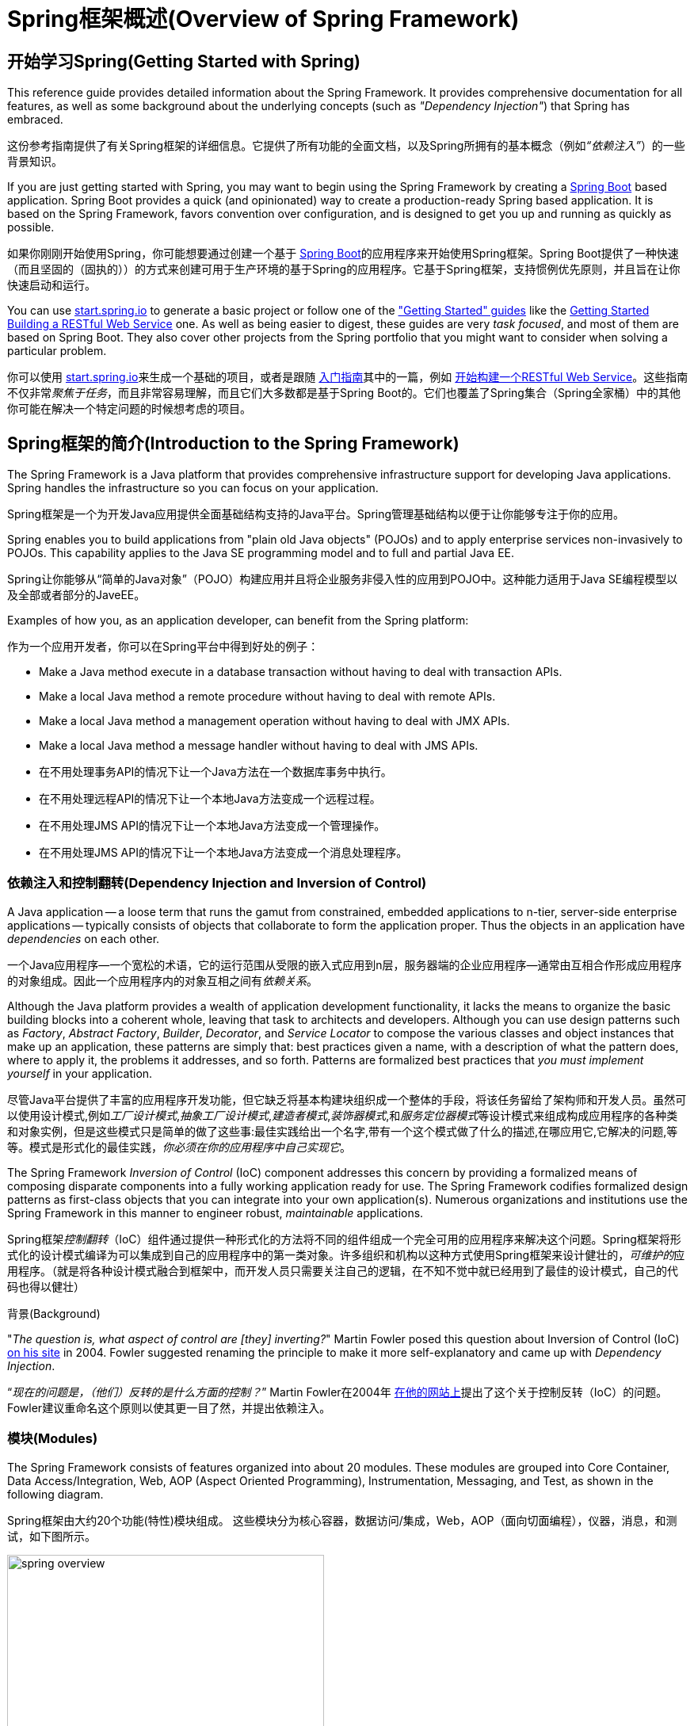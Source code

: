 [[spring-introduction]]
= Spring框架概述(Overview of Spring Framework)

[partintro]
--
The Spring Framework is a lightweight solution and a potential one-stop-shop for
building your enterprise-ready applications. However, Spring is modular, allowing you to
use only those parts that you need, without having to bring in the rest. You can use the
IoC container, with any web framework on top, but you can also use only the
<<orm-hibernate,Hibernate integration code>> or the <<jdbc-introduction,JDBC abstraction
layer>>. The Spring Framework supports declarative transaction management, remote access
to your logic through RMI or web services, and various options for persisting your data.
It offers a full-featured <<mvc-introduction,MVC framework>>, and enables you to
integrate <<aop-introduction,AOP>> transparently into your software.

Spring框架是一种轻量级的解决方案，是构建你的企业级应用程序的潜在一站式解决方案。尽管如此，Spring是模块化的，允许你只使用你需要的那些部分，而不必引入其他的。你可以使用IoC容器，在顶层使用任何Web框架（只是底层用Spring框架，比如ssh，中间那层用了Spring），但你也可以只使用<<orm-hibernate,Hibernate集成代码>>或<<jdbc-introduction,JDBC抽象层>>。Spring框架支持声明式事务管理，通过RMI或Web服务远程访问你的逻辑，以及用于持久存储数据的各种选项。它提供了一个全功能的<<mvc-introduction,MVC框架>>，并使你能够将<<aop-introduction,AOP>>透明地集成到你的软件中。

Spring is designed to be non-intrusive, meaning that your domain logic code generally
has no dependencies on the framework itself. In your integration layer (such as the data
access layer), some dependencies on the data access technology and the Spring libraries
will exist. However, it should be easy to isolate these dependencies from the rest of
your code base.

Spring被设计为非侵入式的，这意味着你所写的业务逻辑代码通常没有对框架本身的依赖。在你的整合层（例如数据访问层）中，将存在对数据访问技术和Spring库的一些依赖。但是，应该很容易将这些依赖关系与其余的基准代码隔离开。

This document is a reference guide to Spring Framework features. If you have any
requests, comments, or questions on this document, please post them on the
https://groups.google.com/forum/#!forum/spring-framework-contrib[user mailing
list]. Questions on the Framework itself should be asked on StackOverflow
(see https://spring.io/questions[]).

本文档是Spring框架特性的参考指南。如果你对本文档有任何要求，意见或问题，请将其张贴在 https://groups.google.com/forum/#!forum/spring-framework-contrib[用户邮件列表]中。框架本身的问题应该在StackOverflow上提出（请参阅 https://spring.io/questions[]）。
--





[[overview-getting-started-with-spring]]
== 开始学习Spring(Getting Started with Spring)
This reference guide provides detailed information about the Spring Framework.
It provides comprehensive documentation for all features, as well as some background
about the underlying concepts (such as __"Dependency Injection"__) that Spring has
embraced.

这份参考指南提供了有关Spring框架的详细信息。它提供了所有功能的全面文档，以及Spring所拥有的基本概念（例如__“依赖注入”__）的一些背景知识。

If you are just getting started with Spring, you may want to begin using the Spring Framework
by creating a http://projects.spring.io/spring-boot/[Spring Boot] based application.
Spring Boot provides a quick (and opinionated) way to create a production-ready Spring based
application. It is based on the Spring Framework, favors convention over configuration, and is
designed to get you up and running as quickly as possible.

如果你刚刚开始使用Spring，你可能想要通过创建一个基于 http://projects.spring.io/spring-boot/[Spring Boot]的应用程序来开始使用Spring框架。Spring Boot提供了一种快速（而且坚固的（固执的））的方式来创建可用于生产环境的基于Spring的应用程序。它基于Spring框架，支持惯例优先原则，并且旨在让你快速启动和运行。

You can use http://start.spring.io[start.spring.io] to generate a basic project or follow
one of the https://spring.io/guides["Getting Started" guides] like the
https://spring.io/guides/gs/rest-service/[Getting Started Building a RESTful Web Service]
one. As well as being easier to digest, these guides are very __task focused__, and most of
them are based on Spring Boot. They also cover other projects from the Spring portfolio
that you might want to consider when solving a particular problem.

你可以使用 http://start.spring.io[start.spring.io]来生成一个基础的项目，或者是跟随 https://spring.io/guides[入门指南]其中的一篇，例如 https://spring.io/guides/gs/rest-service/[开始构建一个RESTful Web Service]。这些指南不仅非常__聚焦于任务__，而且非常容易理解，而且它们大多数都是基于Spring Boot的。它们也覆盖了Spring集合（Spring全家桶）中的其他你可能在解决一个特定问题的时候想考虑的项目。

[[overview]]
== Spring框架的简介(Introduction to the Spring Framework)
The Spring Framework is a Java platform that provides comprehensive infrastructure support
for developing Java applications. Spring handles the infrastructure so you can focus on
your application.

Spring框架是一个为开发Java应用提供全面基础结构支持的Java平台。Spring管理基础结构以便于让你能够专注于你的应用。

Spring enables you to build applications from "plain old Java objects" (POJOs) and to
apply enterprise services non-invasively to POJOs. This capability applies to the Java
SE programming model and to full and partial Java EE.

Spring让你能够从“简单的Java对象”（POJO）构建应用并且将企业服务非侵入性的应用到POJO中。这种能力适用于Java SE编程模型以及全部或者部分的JaveEE。

Examples of how you, as an application developer, can benefit from the Spring platform:

作为一个应用开发者，你可以在Spring平台中得到好处的例子：

* Make a Java method execute in a database transaction without having to deal with
  transaction APIs.
* Make a local Java method a remote procedure without having to deal with remote APIs.
* Make a local Java method a management operation without having to deal with JMX APIs.
* Make a local Java method a message handler without having to deal with JMS APIs.

* 在不用处理事务API的情况下让一个Java方法在一个数据库事务中执行。
* 在不用处理远程API的情况下让一个本地Java方法变成一个远程过程。
* 在不用处理JMS API的情况下让一个本地Java方法变成一个管理操作。
* 在不用处理JMS API的情况下让一个本地Java方法变成一个消息处理程序。




[[overview-dependency-injection]]
=== 依赖注入和控制翻转(Dependency Injection and Inversion of Control)

A Java application -- a loose term that runs the gamut from constrained, embedded
applications to n-tier, server-side enterprise applications -- typically consists of
objects that collaborate to form the application proper. Thus the objects in an
application have __dependencies__ on each other.

一个Java应用程序--一个宽松的术语，它的运行范围从受限的嵌入式应用到n层，服务器端的企业应用程序--通常由互相合作形成应用程序的对象组成。因此一个应用程序内的对象互相之间有__依赖关系__。

Although the Java platform provides a wealth of application development functionality,
it lacks the means to organize the basic building blocks into a coherent whole, leaving
that task to architects and developers. Although you can use design patterns such
as __Factory__, __Abstract Factory__, __Builder__, __Decorator__, and __Service Locator__
to compose the various classes and object instances that make up an application,
these patterns are simply that: best practices given a name, with a description
of what the pattern does, where to apply it, the problems it addresses, and so forth.
Patterns are formalized best practices that __you must implement yourself__ in your
application.

尽管Java平台提供了丰富的应用程序开发功能，但它缺乏将基本构建块组织成一个整体的手段，将该任务留给了架构师和开发人员。虽然可以使用设计模式,例如__工厂设计模式__,__抽象工厂设计模式__,__建造者模式__,__装饰器模式__,和__服务定位器模式__等设计模式来组成构成应用程序的各种类和对象实例，但是这些模式只是简单的做了这些事:最佳实践给出一个名字,带有一个这个模式做了什么的描述,在哪应用它,它解决的问题,等等。模式是形式化的最佳实践，__你必须在你的应用程序中自己实现它__。

The Spring Framework __Inversion of Control__ (IoC) component addresses this concern by
providing a formalized means of composing disparate components into a fully working
application ready for use. The Spring Framework codifies formalized design patterns as
first-class objects that you can integrate into your own application(s). Numerous
organizations and institutions use the Spring Framework in this manner to engineer
robust, __maintainable__ applications.

Spring框架__控制翻转__（IoC）组件通过提供一种形式化的方法将不同的组件组成一个完全可用的应用程序来解决这个问题。Spring框架将形式化的设计模式编译为可以集成到自己的应用程序中的第一类对象。许多组织和机构以这种方式使用Spring框架来设计健壮的，__可维护的__应用程序。（就是将各种设计模式融合到框架中，而开发人员只需要关注自己的逻辑，在不知不觉中就已经用到了最佳的设计模式，自己的代码也得以健壮）

[[background-ioc]]
.背景(Background)
****
"__The question is, what aspect of control are [they] inverting?__" Martin Fowler posed
this question about Inversion of Control (IoC)
http://martinfowler.com/articles/injection.html[on his site] in 2004. Fowler suggested
renaming the principle to make it more self-explanatory and came up with __Dependency
Injection__.

“__现在的问题是，（他们）反转的是什么方面的控制？__” Martin Fowler在2004年 http://martinfowler.com/articles/injection.html[在他的网站上]提出了这个关于控制反转（IoC）的问题。Fowler建议重命名这个原则以使其更一目了然，并提出依赖注入。
****




[[overview-modules]]
=== 模块(Modules)
The Spring Framework consists of features organized into about 20 modules. These modules
are grouped into Core Container, Data Access/Integration, Web, AOP (Aspect Oriented
Programming), Instrumentation, Messaging, and Test, as shown in the following diagram.

Spring框架由大约20个功能(特性)模块组成。 这些模块分为核心容器，数据访问/集成，Web，AOP（面向切面编程），仪器，消息，和测试，如下图所示。

.Spring框架概述(Overview of the Spring Framework)
image::images/spring-overview.png[width=400]

The following sections list the available modules for each feature along with their
artifact names and the topics they cover. Artifact names correlate to _artifact IDs_ used
in <<dependency-management,Dependency Management tools>>.

以下部分列出了每个功能（特性）的可用模块及其构件名称及其涵盖的主题。 构件名称和 _构件id_ 相关用于<<dependency-management,依赖管理工具>>。


[[overview-core-container]]
==== 核心容器(Core Container)
The <<beans-introduction,__Core Container__>> consists of the `spring-core`,
`spring-beans`, `spring-context`, `spring-context-support`, and `spring-expression`
(Spring Expression Language) modules.

<<beans-introduction,__核心容器__>>由 `spring-core`， `spring-beans`， `spring-context`， `spring-context-support` 和 `spring-expression`（Spring Expression Language）模块组成。

The `spring-core` and `spring-beans` modules <<beans-introduction,provide the fundamental
parts of the framework>>, including the IoC and Dependency Injection features. The
`BeanFactory` is a sophisticated implementation of the factory pattern. It removes the
need for programmatic singletons and allows you to decouple the configuration and
specification of dependencies from your actual program logic.

`spring-core` 和 `spring-beans` 模块<<beans-introduction,提供了框架的基本部分>>，包括IoC和依赖注入功能。 `BeanFactory` 是一个工厂模式的复杂实现。它消除了编程单例的需要(程序员不必对单例亲力亲为)，并允许你从实际的程序逻辑中解耦配置和依赖关系。

The <<context-introduction,__Context__>> (`spring-context`) module builds on the solid
base provided by the <<beans-introduction,__Core and Beans__>> modules: it is a means to
access objects in a framework-style manner that is similar to a JNDI registry. The
Context module inherits its features from the Beans module and adds support for
internationalization (using, for example, resource bundles), event propagation, resource
loading, and the transparent creation of contexts by, for example, a Servlet container.
The Context module also supports Java EE features such as EJB, JMX, and basic remoting.
The `ApplicationContext` interface is the focal point of the Context module.
`spring-context-support` provides support for integrating common third-party libraries
into a Spring application context, in particular for caching (EhCache, JCache) and
scheduling (CommonJ, Quartz).

<<context-introduction,__Context__>>(`spring-context`)模块建立在<<beans-introduction,__核心和Beans__>>模块提供的坚实基础之上：它是在类似于JNDI注册表式的框架风格模式中访问对象的一种方法。Context模块从Beans模块继承其特性，并增加了对国际化（例如使用资源捆绑），事件传播，资源加载和上下文透明创建（例如通过Servlet容器）的支持。上下文模块也支持Java EE功能例如EJB，JMX和基本的远程处理。`ApplicationContext` 接口是上下文模块的焦点。`spring-context-support` 支持将常见的第三方库集成进Spring应用程序上下文中，特别是缓存（EhCache, JCache）和定时执行（CommonJ, Quartz）。

The `spring-expression` module provides a powerful <<expressions,__Expression
Language__>> for querying and manipulating an object graph at runtime. It is an extension
of the unified expression language (unified EL) as specified in the JSP 2.1
specification. The language supports setting and getting property values, property
assignment, method invocation, accessing the content of arrays, collections and indexers,
logical and arithmetic operators, named variables, and retrieval of objects by name from
Spring's IoC container. It also supports list projection and selection as well as common
list aggregations.

`spring-expression` 模块提供了强大的<<expressions,__表达式语言__>>用来在运行时查询和操作对象图。它是JSP 2.1规范中统一表达式语言(unified EL)的扩展。这个语言支持setting和getting属性值，属性分配，方法调用，访问数组、集合和索引器的内容，逻辑和算术操作，变量命名，从Spring Ioc容器中通过名字检索对象。它也支持它还支持列表投影、选择以及常见的列表聚合。


[[overview-aop-instrumentation]]
==== AOP和操作(AOP and Instrumentation)
The `spring-aop` module provides an <<aop-introduction,__AOP__>> Alliance-compliant
aspect-oriented programming implementation allowing you to define, for example,
method interceptors and pointcuts to cleanly decouple code that implements functionality
that should be separated. Using source-level metadata functionality, you can also
incorporate behavioral information into your code, in a manner similar to that of .NET
attributes.

`spring-aop` 模块提供了<<aop-introduction,__AOP__>>Alliance-compliant(AOP联盟)面向切面编程的实现，例如允许你自定义方法拦截器和切入点来清晰的解耦功能实现上应该分开的代码。使用源码级的元数据功能，你也可以将行为信息合并到你的代码中，这类似于.NET的属性值。

The separate `spring-aspects` module provides integration with AspectJ.

独立的 `spring-aspects` 模块提供了与AspectJ的集成。

The `spring-instrument` module provides class instrumentation support and classloader
implementations to be used in certain application servers. The `spring-instrument-tomcat`
module contains Spring's instrumentation agent for Tomcat.

`spring-instrument` 模块提供了类操作支持和类加载器的实现，它们可以在某些应用服务器中使用。`spring-instrument-tomcat` 模块包含了Tomcat的Spring工具代理。


[[overview-messaging]]
==== 消息(Messaging)
Spring Framework 4 includes a `spring-messaging` module with key abstractions from the
_Spring Integration_ project such as `Message`, `MessageChannel`, `MessageHandler`, and
others to serve as a foundation for messaging-based applications. The module also
includes a set of annotations for mapping messages to methods, similar to the Spring MVC
annotation based programming model.

Spring 4框架中包含了 `spring-messaging` 模块，它对 _Spring集成_ 项目例如 `Message`,`MessageChannel`,`MessageHandler` 和其它作为基于消息的应用的基础的项目进行了关键的抽象。这个模块也包含了一系列将消息映射到方法上的注解，这个注解与基于编程模型Spring MVC注解类似。


[[overview-data-access]]
==== 数据访问/集成(Data Access/Integration)
The __Data Access/Integration__ layer consists of the JDBC, ORM, OXM, JMS, and
Transaction modules.

__数据访问/集成__层由JDBC,ORM,OXM,JMS和事务模块组成。

The `spring-jdbc` module provides a <<jdbc-introduction,JDBC>>-abstraction layer that
removes the need to do tedious JDBC coding and parsing of database-vendor specific error
codes.

`spring-jdbc` 模块提供了一个<<jdbc-introduction,JDBC>>抽象层，不需要再编写单调的JDBC代码，解析数据库提供商指定的错误编码。

The `spring-tx` module supports <<transaction,programmatic and declarative transaction>>
management for classes that implement special interfaces and for __all your POJOs (Plain
Old Java Objects)__.

`spring-tx` 模块为实现指定接口和__所有的POJO（简单Java对象）__的类提供<<transaction,编程式和声明式的事务>>管理。

The `spring-orm` module provides integration layers for popular
<<orm-introduction,object-relational mapping>> APIs, including <<orm-jpa,JPA>> and
<<orm-hibernate,Hibernate>>. Using the `spring-orm` module you can use these
O/R-mapping frameworks in combination with all of the other features Spring offers,
such as the simple declarative transaction management feature mentioned previously.

`spring-orm` 模块为流行的<<orm-introduction,对象关系映射>>APIs提供集成层，包括<<orm-jpa,JPA>>和<<orm-hibernate,Hibernate>>。使用 `spring-orm` 模块你可以将Spring提供的其它功能与这些对象关系映射框架结合起来使用，例如前面提到的简单声明式事务管理的功能。

The `spring-oxm` module provides an abstraction layer that supports <<oxm,Object/XML
mapping>> implementations such as JAXB, Castor, JiBX and XStream.

`spring-oxm` 模块提供了一个支持<<oxm,Object/XML映射>>的实现例如JAXB，Castor，JiBx和XStream的抽象层。

The `spring-jms` module (<<jms,Java Messaging Service>>) contains features for producing and
consuming messages. Since Spring Framework 4.1, it provides integration with the
`spring-messaging` module.

`spring-jms` 模块（<<jms,Java消息服务>>）包含产生和处理消息的功能。从Spring4.1框架开始，它提供了与 `spring-messaging` 模块的集成。


[[overview-web]]
==== Web
The __Web__ layer consists of the `spring-web`, `spring-webmvc` and `spring-websocket`
modules.

__网络__层由 `spring-web`，`spring-webmvc` 和 `spring-websocket` 模块组成。

The `spring-web` module provides basic web-oriented integration features such as
multipart file upload functionality and the initialization of the IoC container using
Servlet listeners and a web-oriented application context. It also contains an HTTP client
and the web-related parts of Spring's remoting support.

`spring-web` 模块提供基本的面向网络集成功能，例如multipart文件上传功能，使用Servlet监听器来初始化Ioc容器和面向网络的应用程序上下文。它也包含了一个HTTP客户端和Spring远程支持中网络相关的部分。

The `spring-webmvc` module (also known as the __Web-Servlet__ module) contains Spring's
model-view-controller (<<mvc-introduction,__MVC__>>) and REST Web Services implementation
for web applications. Spring's MVC framework provides a clean separation between domain
model code and web forms and integrates with all of the other features of the Spring
Framework.

`spring-webmvc` 模块（也被称为__Web-Servlet__模块）包含了Spring模型-视图-控制器（<<mvc-introduction,__MVC__>>）和REST Web Services的网络应用实现。Spring的MVC框架提供了对domain model代码和web表单和Spring框架其他功能的三者之间的互相完全分离。


[[overview-testing]]
==== 测试(Test)
The `spring-test` module supports the <<unit-testing,unit testing>> and
<<integration-testing,integration testing>> of Spring components with JUnit or TestNG. It
provides consistent <<testcontext-ctx-management,loading>> of Spring
``ApplicationContext``s and <<testcontext-ctx-management-caching,caching>> of those
contexts. It also provides <<mock-objects,mock objects>> that you can use to test your
code in isolation.

`spring-test` 模块支持<<unit-testing,单元测试>>，Spring组件和JUnit或TestNG的<<integration-testing,集成测试>>。它提供了Spring的``ApplicationContexts``和这些上下文<<testcontext-ctx-management-caching,缓存>>的一致<<testcontext-ctx-management,加载>>。它也提供了你可以用来单独测试代码的<<mock-objects,模拟对象>>。



[[overview-usagescenarios]]
=== 应用场景(Usage scenarios)
The building blocks described previously make Spring a logical choice in many scenarios,
from embedded applications that run on resource-constrained devices to full-fledged
enterprise applications that use Spring's transaction management functionality and web
framework integration.

前面描述的搭积木方式使Spring在许多场景中都是（有）一个合理选择，从运行在资源受限的设备上的嵌入式应用到在使用Spring的事务管理功能和网络框架集成的全面成熟的企业级应用。

.典型的全面成熟的Spring网络应用(Typical full-fledged Spring web application)
image::images/overview-full.png[width=400]

Spring's <<transaction-declarative,declarative transaction management features>> make
the web application fully transactional, just as it would be if you used EJB
container-managed transactions. All your custom business logic can be implemented with
simple POJOs and managed by Spring's IoC container. Additional services include support
for sending email and validation that is independent of the web layer, which lets you
choose where to execute validation rules. Spring's ORM support is integrated with JPA
and Hibernate; for example, when using Hibernate, you can continue to use your existing
mapping files and standard Hibernate `SessionFactory` configuration. Form controllers
seamlessly integrate the web-layer with the domain model, removing the need for
`ActionForms` or other classes that transform HTTP parameters to values for your
domain model.

Spring的<<transaction-declarative,声明式事务管理功能>>使web应用全面的业务化，如果你用过EJB容器管理业务的话你会发现它们基本一样。你所有自定义的业务逻辑都可以用简单的POJOs实现并通过Spring的IoC容器管理。附加业务包括独立于web层之外的对邮件发送和验证的支持，你可以自由选择验证规则执行的位置。Spring对ORM的支持与JPA和Hibernate进行了集成；例如，当你使用Hibernate时，你可以继续使用你现有的映射文件和标准的Hibernate `SessionFactory` 配置。表单控制器无缝的将web层和domain model进行了集成，对于你的domain model来讲不再需要 `ActionForms` 或其它的将HTTP参数转换成值的类。

.使用第三方网络框架的Spring中间层(Spring middle-tier using a third-party web framework)
image::images/overview-thirdparty-web.png[width=400]

Sometimes circumstances do not allow you to completely switch to a different framework.
The Spring Framework does __not__ force you to use everything within it; it is not an
__all-or-nothing__ solution. Existing front-ends built with Struts, Tapestry, JSF
or other UI frameworks can be integrated with a Spring-based middle-tier, which allows
you to use Spring transaction features. You simply need to wire up your business logic
using an `ApplicationContext` and use a `WebApplicationContext` to integrate your web
layer.

有时候环境不允许你完全转成一个不同的框架。Spring框架__不__强迫你采用它内部的所有东西；它不是一个__要么全有要么全无__的解决方案。现有的采用Struts，Tapestry，JSF或其它UI框架构建的前端可以与基于Spring的中间层进行集成，这可以让你使用Spring的事务功能。你只需要简单的使用一个 `ApplicationContext` 和一个 `WebApplicationContext` 绑定你的业务逻辑然后集成到web层即可。

.远程处理的应用场景(Remoting usage scenario)
image::images/overview-remoting.png[width=400]

When you need to access existing code through web services, you can use Spring's
`Hessian-`, `Rmi-` or `HttpInvokerProxyFactoryBean` classes. Enabling remote access to
existing applications is not difficult.

当你需要通过web服务访问现有代码时，你可以使用Spring的 `Hessian-`，`Rmi-` 或 `HttpInvokerProxyFactoryBean` 类。这能让远程访问现有应用变得很容易。

.EJBs - 包装现有的POJO(EJBs - Wrapping existing POJOs)
image::images/overview-ejb.png[width=400]

The Spring Framework also provides an <<ejb,access and abstraction layer>> for
Enterprise JavaBeans, enabling you to reuse your existing POJOs and wrap them in
stateless session beans for use in scalable, fail-safe web applications that might need
declarative security.

Spring框架也为企业JavaBeans提供了<<ejb,访问和抽象层>>，使你能重用你现有的POJOs，并且为了可扩展使用可以将它们包装成无状态的session beans，自动防故障的web应用可能需要声明安全。



[[dependency-management]]
==== 依赖管理和命名约定(Dependency Management and Naming Conventions)
Dependency management and dependency injection are different things. To get those nice
features of Spring into your application (like dependency injection) you need to
assemble all the libraries needed (jar files) and get them onto your classpath at
runtime, and possibly at compile time. These dependencies are not virtual components
that are injected, but physical resources in a file system (typically). The process of
dependency management involves locating those resources, storing them and adding them to
classpaths. Dependencies can be direct (e.g. my application depends on Spring at
runtime), or indirect (e.g. my application depends on `commons-dbcp` which depends on
`commons-pool`). The indirect dependencies are also known as "transitive" and it is
those dependencies that are hardest to identify and manage.

依赖管理和依赖注入是完全不同的两件事。为了能你的应用中使用Spring的优秀特性（像依赖注入），你需要收集所有必要的库(jar文件)并在运行时将它们添加到classpath中，有可能在编译时就需要添加。这些依赖不是要被注入的虚拟组件，而是文件系统中的物理资源(通常情况下)。这些依赖管理的过程包括资源的定位、存储和添加到classpath中。依赖可以是直接的（例如：我的应用在运行时依赖Spring），或间接的（例如：我的应用依赖 `commons-dbcp`，而它依赖 `commons-pool`）。间接依赖也被称为”传递式”的，这些依赖也是最难识别和管理的。

If you are going to use Spring you need to get a copy of the jar libraries that comprise
the pieces of Spring that you need. To make this easier Spring is packaged as a set of
modules that separate the dependencies as much as possible, so for example if you don't
want to write a web application you don't need the spring-web modules. To refer to
Spring library modules in this guide we use a shorthand naming convention `spring-{asterisk}` or
`spring-{asterisk}.jar,` where `{asterisk}` represents the short name for the module
(e.g. `spring-core`, `spring-webmvc`, `spring-jms`, etc.). The actual jar file name that
you use is normally the module name concatenated with the version number
(e.g. __spring-core-{spring-version}.jar__).

如果你想使用Spring，你需要有包含你需要的Spirng功能的jar库副本。为了使这个更容易，Spring被打包成了一系列尽可能将依赖分离开的模块，例如你不想写web应用那你就不需要spring-web模块。为了在本指南中谈及Spring的库模块，我们使用了一个简写命名约定 `spring-{asterisk}` 或 `spring-{asterisk}.jar,` `{asterisk}` 表示模块的简写名字(例如 `spring-core`,`spring-webmvc`,`spring-jms` 等等)。实际中你使用的jar文件名字通常是模块名加上版本号（例如__spring-core-{spring-version}.jar__）。

Each release of the Spring Framework will publish artifacts to the following places:

Spring框架的每次发布都会在下面的地方公布artifacts：

* Maven Central, which is the default repository that Maven queries, and does not
  require any special configuration to use. Many of the common libraries that Spring
  depends on also are available from Maven Central and a large section of the Spring
  community uses Maven for dependency management, so this is convenient for them. The
  names of the jars here are in the form `spring-*-<version>.jar` and the Maven groupId
  is `org.springframework`.
* In a public Maven repository hosted specifically for Spring. In addition to the final
  GA releases, this repository also hosts development snapshots and milestones. The jar
  file names are in the same form as Maven Central, so this is a useful place to get
  development versions of Spring to use with other libraries deployed in Maven Central.
  This repository also contains a bundle distribution zip file that contains all Spring
  jars  bundled together for easy download.

* Maven Central，Maven查询的默认仓库，使用时不需要任何特殊的配置。Spring依赖的许多公用库也可以从Maven Central获得，Spring社区的很大一部分都在使用Maven进行依赖管理，因此这对他们来说是很方便的。这里的jar包的命名形式是 `spring-*-<version>.jar`，Maven GroupId是 `org.springframework`。
* 由Spring掌管的公开Maven库。除了最终的GA release（公开可获得的版本）之外，这个仓库也有开发版本的快照和milestone（里程碑）版本。jar包的命名形式和Maven Central一样，这是一个获取Spring的开发版本的很有用的地方，只有其它的库部署在Maven Central（开发版本的库只部署在这个Maven库中，所以如果要获取开发版本的库，这个Maven库是很有用的）。这个库也包含捆绑的发行版的zip文件，这个zip文件中包含捆绑到一起的所有的Spring jar包以使它很容易被下载。

So the first thing you need to decide is how to manage your dependencies: we generally
recommend the use of an automated system like Maven, Gradle or Ivy, but you can also do
it manually by downloading all the jars yourself.

所以你需要决定的第一件事是如何管理你的依赖：通常我们推荐自动化（构建）系统例如Maven，Gradle或Ivy，但是你也可以自己手动下载所有的jar包。

You will find bellow the list of Spring artifacts. For a more complete description of each
modules, see <<overview-modules>>.

你将在下面找到Spring artifacts列表。想要每个模块更全面的描述，请看<<overview-modules>>。


.Spring框架Artifacts(Spring Framework Artifacts)
|===
|GroupId |ArtifactId |描述

|org.springframework
|spring-aop
|基于代理的AOP支持(Proxy-based AOP support)

|org.springframework
|spring-aspects
|基于AspectJ的切面(AspectJ based aspects)

|org.springframework
|spring-beans
|Beans 支持，包括Groovy(Beans support, including Groovy)

|org.springframework
|spring-context
|应用上下文运行时,包括调度和远程抽象(Application context runtime, including scheduling and remoting abstractions)

|org.springframework
|spring-context-support
|将常见的第三方库集成到Spring应用程序上下文中的支持类(Support classes for integrating common third-party libraries into a Spring application context)

|org.springframework
|spring-core
|核心应用程序，由许多其他Spring模块使用(Core utilities, used by many other Spring modules)

|org.springframework
|spring-expression
|Spring表达式语言(SpEL)(Spring Expression Language (SpEL))

|org.springframework
|spring-instrument
|JVM引导的工具代理(Instrumentation agent for JVM bootstrapping)

|org.springframework
|spring-instrument-tomcat
|Tomcat的工具代理(Instrumentation agent for Tomcat)

|org.springframework
|spring-jdbc
|JDBC支持包，包括DataSource工具（设置）和JDBC访问支持(JDBC support package, including DataSource setup and JDBC access support)

|org.springframework
|spring-jms
|JMS支持包，包括用于发送和接收JMS消息的帮助类(JMS support package, including helper classes to send and receive JMS messages)

|org.springframework
|spring-messaging
|消息架构和协议的支持(Support for messaging architectures and protocols)

|org.springframework
|spring-orm
|对象/关系映射，包括JPA和Hibernate支持(Object/Relational Mapping, including JPA and Hibernate support)

|org.springframework
|spring-oxm
|对象/ XML映射(Object/XML Mapping)

|org.springframework
|spring-test
|支持单元测试和集成测试的Spring组件(Support for unit testing and integration testing Spring components)

|org.springframework
|spring-tx
|事务基础设施，包括DAO支持和JCA集成(Transaction infrastructure, including DAO support and JCA integration)

|org.springframework
|spring-web
|Web支持包，包括客户端和Web远程处理(Web support packages, including client and web remoting)

|org.springframework
|spring-webmvc
|Web应用程序的REST Web服务和模型-视图-控制器实现(REST Web Services and model-view-controller implementation for web applications)

|org.springframework
|spring-websocket
|WebSocket和SockJS实现，包括STOMP支持(WebSocket and SockJS implementations, including STOMP support)
|===



[[overview-spring-dependencies]]
===== Spring的依赖和依赖于Spring(Spring Dependencies and Depending on Spring)
Although Spring provides integration and support for a huge range of enterprise and
other external tools, it intentionally keeps its mandatory dependencies to an absolute
minimum: you shouldn't have to locate and download (even automatically) a large number
of jar libraries in order to use Spring for simple use cases. For basic dependency
injection there is only one mandatory external dependency, and that is for logging (see
below for a more detailed description of logging options).

虽然Spring提供集成并支持大范围内的企业和其它外部工具，但它有意使它的强制性依赖到一个绝对最小化的程度：对于简单的用例你不应该为了使用Spring而定位和下载（即使是自动的）许多jar库。对于基本的依赖注入仅有一个强制性的外部依赖，那个依赖是关于日志的（在下面可以看到日志选项更详细的描述）。

Next we outline the basic steps needed to configure an application that depends on
Spring, first with Maven and then with Gradle and finally using Ivy. In all cases, if
anything is unclear, refer to the documentation of your dependency management system, or
look at some sample code - Spring itself uses Gradle to manage dependencies when it is
building, and our samples mostly use Gradle or Maven.

接下来我们概述配置一个依赖于Spring的应用需要的基本步骤，首先是使用Maven的，其次是使用Gradle的，最后是使用Ivy的。在所有的案例中，如果有任何不清楚的地方，请查阅你的依赖管理系统的文档，或者看一些示例代码——Spring本身构建时使用Gradle来管理依赖，我们例子中大多数是使用Gradle和Maven的。


[[overview-maven-dependency-management]]
===== Maven依赖管理(Maven Dependency Management)
If you are using http://maven.apache.org/[Maven] for dependency management you don't even
need to supply the logging dependency explicitly. For example, to create an application
context and use dependency injection to configure an application, your Maven dependencies
will look like this:

如果你正在使用 http://maven.apache.org/[Maven]来进行依赖管理，那你甚至不必显式的提供日志依赖。例如，为了创建一个应用上下文并使用依赖注入来配置一个应用，你的Maven依赖看上去是这样的：

[source,xml,indent=0]
[subs="verbatim,quotes,attributes"]
----
	<dependencies>
		<dependency>
			<groupId>org.springframework</groupId>
			<artifactId>spring-context</artifactId>
			<version>{spring-version}</version>
			<scope>runtime</scope>
		</dependency>
	</dependencies>
----

That's it. Note the scope can be declared as runtime if you don't need to compile
against Spring APIs, which is typically the case for basic dependency injection use
cases.

就是它。注意如果你不需要针对Spring API进行编译，scope可以被声明成rumtime，这是典型的基本依赖注入的情况。

The example above works with the Maven Central repository. To use the Spring Maven
repository (e.g. for milestones or developer snapshots), you need to specify the
repository location in your Maven configuration. For full releases:

上面的例子是采用Maven中心仓库的。为了使用Spring Maven仓库(例如：使用milestone（里程碑）版本或开发者快照版本)，你需要在Maven配置中指定仓库的位置，完整的版本：

[source,xml,indent=0]
[subs="verbatim,quotes"]
----
	<repositories>
		<repository>
			<id>io.spring.repo.maven.release</id>
			<url>http://repo.spring.io/release/</url>
			<snapshots><enabled>false</enabled></snapshots>
		</repository>
	</repositories>
----

For milestones:

对于milestone（里程碑）版本：

[source,xml,indent=0]
[subs="verbatim,quotes"]
----
	<repositories>
		<repository>
			<id>io.spring.repo.maven.milestone</id>
			<url>http://repo.spring.io/milestone/</url>
			<snapshots><enabled>false</enabled></snapshots>
		</repository>
	</repositories>
----

And for snapshots:

对于快照版本：

[source,xml,indent=0]
[subs="verbatim,quotes"]
----
	<repositories>
		<repository>
			<id>io.spring.repo.maven.snapshot</id>
			<url>http://repo.spring.io/snapshot/</url>
			<snapshots><enabled>true</enabled></snapshots>
		</repository>
	</repositories>
----


[[overview-maven-bom]]
===== Maven“材料清单”依赖(Maven "Bill Of Materials" Dependency) =====
It is possible to accidentally mix different versions of Spring JARs when using Maven.
For example, you may find that a third-party library, or another Spring project,
pulls in a transitive dependency to an older release. If you forget to explicitly declare
a direct dependency yourself, all sorts of unexpected issues can arise.

在使用Maven时，有可能会偶然的将不同版本的Spring JARs混合起来。例如，你可能找到一个第三方库，或另一个Spring项目，通过传递依赖进入了一个更旧的版本。如果你忘了自己显式的声明一个直接依赖，会产生各种意想不到的问题。

To overcome such problems Maven supports the concept of a "bill of materials" (BOM)
dependency. You can import the `spring-framework-bom` in your `dependencyManagement`
section to ensure that all spring dependencies (both direct and transitive) are at
the same version.

为了解决这种问题，Maven支持”材料清单”(BOM)依赖的概念。你可以在你的 `依赖管理` 部分导入 `spring-framework-bom` 来确保所有的Spring依赖（直接和传递的）都是同一个版本。

[source,xml,indent=0]
[subs="verbatim,quotes,attributes"]
----
	<dependencyManagement>
		<dependencies>
			<dependency>
				<groupId>org.springframework</groupId>
				<artifactId>spring-framework-bom</artifactId>
				<version>{spring-version}</version>
				<type>pom</type>
				<scope>import</scope>
			</dependency>
		</dependencies>
	</dependencyManagement>
----

An added benefit of using the BOM is that you no longer need to specify the `<version>`
attribute when depending on Spring Framework artifacts:

使用BOM的额外好处是当依赖Spring框架的artifacts时你不再需要指定 `<version>` 属性：

[source,xml,indent=0]
[subs="verbatim,quotes,attributes"]
----
	<dependencies>
		<dependency>
			<groupId>org.springframework</groupId>
			<artifactId>spring-context</artifactId>
		</dependency>
		<dependency>
			<groupId>org.springframework</groupId>
			<artifactId>spring-web</artifactId>
		</dependency>
	<dependencies>
----


[[overview-gradle-dependency-management]]
===== Gradle依赖管理(Gradle Dependency Management)
To use the Spring repository with the http://www.gradle.org/[Gradle] build system,
include the appropriate URL in the `repositories` section:

为了在 http://www.gradle.org/[Gradle]构建系统中使用Spring仓库，在 `repositories` 部分需要包含合适的URL：

[source,groovy,indent=0]
[subs="verbatim,quotes"]
----
	repositories {
		mavenCentral()
		// and optionally...
		maven { url "http://repo.spring.io/release" }
	}
----

You can change the `repositories` URL from `/release` to `/milestone` or `/snapshot` as
appropriate. Once a repository has been configured, you can declare dependencies in the
usual Gradle way:

当合适的时候你可以把 `repositories` 的URL从 `/release` 修改到 `/milestone` 或 `/snapshot`。一旦一个仓库被配置了，你可以用通常的Gradle方式声明依赖：

[source,groovy,indent=0]
[subs="verbatim,quotes,attributes"]
----
	dependencies {
		compile("org.springframework:spring-context:{spring-version}")
		testCompile("org.springframework:spring-test:{spring-version}")
	}
----


[[overview-ivy-dependency-management]]
===== Ivy依赖管理(Ivy Dependency Management)
If you prefer to use http://ant.apache.org/ivy[Ivy] to manage dependencies then there
are similar configuration options.

如果你更喜欢使用 http://ant.apache.org/ivy[Ivy]来管理依赖，这有类似的配置选择。

To configure Ivy to point to the Spring repository add the following resolver to your
`ivysettings.xml`:

为了配置Ivy指定Spring仓库，添加下面的解析器到你的 `ivysettings.xml`：

[source,xml,indent=0]
[subs="verbatim,quotes"]
----
	<resolvers>
		<ibiblio name="io.spring.repo.maven.release"
				m2compatible="true"
				root="http://repo.spring.io/release/"/>
	</resolvers>
----

You can change the `root` URL from `/release/` to `/milestone/` or `/snapshot/` as
appropriate.

当合适的时候你可以把 `根` URL从 `/release` 更改到 `/milestone` 或 `/snapshot`。

Once configured, you can add dependencies in the usual way. For example (in `ivy.xml`):

一旦配置了，你可以通过一般的方式添加依赖。例如（在 `ivy.xml` 中）:

[source,xml,indent=0]
[subs="verbatim,quotes,attributes"]
----
	<dependency org="org.springframework"
		name="spring-core" rev="{spring-version}" conf="compile->runtime"/>
----


[[overview-distribution-zip]]
===== 发行版Zip文件(Distribution Zip Files)
Although using a build system that supports dependency management is the recommended
way to obtain the Spring Framework, it is still possible to download a distribution
zip file.

尽管使用一个支持依赖管理的构建系统是获得Spring框架的推荐方式，但仍然可以下载发行版的Zip文件。

Distribution zips are published to the Spring Maven Repository (this is just for our
convenience, you don't need Maven or any other build system in order to download them).

发行版的zips是被发布到Spring Maven仓库（这只是为了我们的方便，为了下载它们你不需要Maven或任何其它的构建系统）。

To download a distribution zip open a web browser to
http://repo.spring.io/release/org/springframework/spring and select the appropriate
subfolder for the version that you want. Distribution files end `-dist.zip`, for example
+spring-framework-{spring-version}-RELEASE-dist.zip+. Distributions are also published
for http://repo.spring.io/milestone/org/springframework/spring[milestones] and
http://repo.spring.io/snapshot/org/springframework/spring[snapshots].

为了下载发行版zip，打开浏览器输入 http://repo.spring.io/release/org/springframework/spring ，然后选择你想要的版本的合适子文件夹。发行版文件以 `-dist.zip` 结尾，例如 +spring-framework-{spring-version}-RELEASE-dist.zip+。发行版也发行了 http://repo.spring.io/milestone/org/springframework/spring[milestones（里程碑）]版本和 http://repo.spring.io/snapshot/org/springframework/spring[快照]版本。



[[overview-logging]]
==== 日志(Logging)
Logging is a very important dependency for Spring because __a)__ it is the only mandatory
external dependency, __b)__ everyone likes to see some output from the tools they are
using, and __c)__ Spring integrates with lots of other tools all of which have also made
a choice of logging dependency. One of the goals of an application developer is often to
have unified logging configured in a central place for the whole application, including
all external components. This is more difficult than it might have been since there are so
many choices of logging framework.

日志对于Spring来说是一个非常重要的依赖，因为：__a)__它是唯一的强制性外部依赖，__b)__每个人都喜欢从他们使用的工具中看到一些输出，__c)__Spring集成了许多其它的工具，这些工具也选择了日志依赖。应用开发者的一个目标就是对于整个应用来讲，经常要有一个中心地方来进行日志的统一配置，包括所有的外部组件。有太多的日志框架可以去选择会让问题变得更加困难。

The mandatory logging dependency in Spring is the Jakarta Commons Logging API (JCL). We
compile against JCL and we also make JCL `Log` objects visible for classes that extend
the Spring Framework. It's important to users that all versions of Spring use the same
logging library: migration is easy because backwards compatibility is preserved even
with applications that extend Spring. The way we do this is to make one of the modules
in Spring depend explicitly on `commons-logging` (the canonical implementation of JCL),
and then make all the other modules depend on that at compile time. If you are using
Maven for example, and wondering where you picked up the dependency on
`commons-logging`, then it is from Spring and specifically from the central module
called `spring-core`.

Spring中的强制日志依赖是Jakarta Commons Logging API (JCL)。我们编译JCL并使JCL `log` 对象对扩展了Spring框架的类是可见的。对用户来说所有版本的Spring都采用同一个日志库很重要：移植是容易的，因为即使对于扩展了Spring的应用，也保留了向后兼容性。我们实现这个的方式是让Spring的模块之一显式的依赖 `commons-logging`（JCL的标准实现），然后使所有的其它模块在编译时依赖这个模块。例如如果你在使用Maven，想知道你在哪获得了对 `commons-logging` 的依赖，那就是在Spring中，更确切的说是在Spring的中心模块 `spring-core` 中。

The nice thing about `commons-logging` is that you don't need anything else to make your
application work. It has a runtime discovery algorithm that looks for other logging
frameworks in well known places on the classpath and uses one that it thinks is
appropriate (or you can tell it which one if you need to). If nothing else is available
you get pretty nice looking logs just from the JDK (java.util.logging or JUL for short).
You should find that your Spring application works and logs happily to the console out
of the box in most situations, and that's important.

关于 `commons-logging` 的一件好事是要使你的应用工作你不需要任何其它的东西。它有一个运行时发现算法，这个算法能在众所周知的classpath中寻找其它的日志框架，并使用一个它认为是合适的（或者你告诉它你想用哪个如果你需要的话）。如果找不到任何别的你可以从JDK中找到一个非常美好漂亮的日志(java.util.logging或缩写为JUL)。在大多数环境中你可以发现你的Spring应用恰当地运行并输出日志到控制台输出框中，那是很重要的。


[[overview-not-using-commons-logging]]
===== 不使用Commons Logging(Not Using Commons Logging)
Unfortunately, the runtime discovery algorithm in `commons-logging`, while convenient
for the end-user, is problematic. If we could turn back the clock and start Spring now
as a new project it would use a different logging dependency. The first choice would
probably be the Simple Logging Facade for Java ( http://www.slf4j.org[SLF4J]), which is
also used by a lot of other tools that people use with Spring inside their applications.

不幸的是， 虽然 `commons-logging` 的运行时发现算法对于终端用户是方便的，但它是有问题的。如果我们将时钟回拨，把Spring作为一个新项目重新开始，将会选择一个不同的日志依赖。第一个选择可能是Simple Logging Facade for Java(http://www.slf4j.org[SLF4J])，应用内部使用Spring的人使用的许多其它工具也用了SLF4J。

There are basically two ways to switch off `commons-logging`:

这儿有两种基础的方式关掉 `commons-logging`:

. Exclude the dependency from the `spring-core` module (as it is the only module that
  explicitly depends on `commons-logging`)
. Depend on a special `commons-logging` dependency that replaces the library with
  an empty jar (more details can be found in the
  http://slf4j.org/faq.html#excludingJCL[SLF4J FAQ])
. 从 `spring-core` 模块排除这个依赖（因为它是唯一的显式依赖 `commons-logging` 的模块）
. 依赖于一个特定的 `commons-logging` 依赖，用一个空jar替换这个依赖（更多细节可以在 http://slf4j.org/faq.html#excludingJCL[SLF4J FAQ]中找到）

To exclude commons-logging, add the following to your `dependencyManagement` section:

为了排除commons-logging，把下面的内容加入到你的 `dependencyManagement` 部分：

[source,xml,indent=0]
[subs="verbatim,quotes,attributes"]
----
	<dependencies>
		<dependency>
			<groupId>org.springframework</groupId>
			<artifactId>spring-core</artifactId>
			<version>{spring-version}</version>
			<exclusions>
				<exclusion>
					<groupId>commons-logging</groupId>
					<artifactId>commons-logging</artifactId>
				</exclusion>
			</exclusions>
		</dependency>
	</dependencies>
----

Now this application is probably broken because there is no implementation of the JCL
API on the classpath, so to fix it a new one has to be provided. In the next section we
show you how to provide an alternative implementation of JCL using SLF4J as an example.

现在这个应用可能是坏了的，因为在classpath中没有JCL API的实现，为了解决这个问题必须提供一个新的实现。在接下来的部分我们将以SLF4J作为一个例子向你展示怎样提供一个JCL替代实现。


[[overview-logging-slf4j]]
===== 使用SLF4J(Using SLF4J)
SLF4J is a cleaner dependency and more efficient at runtime than `commons-logging`
because it uses compile-time bindings instead of runtime discovery of the other logging
frameworks it integrates. This also means that you have to be more explicit about what
you want to happen at runtime, and declare it or configure it accordingly. SLF4J
provides bindings to many common logging frameworks, so you can usually choose one that
you already use, and bind to that for configuration and management.

SLF4J是一个更纯净的依赖并且在运行时比 `commons-logging` 更有效，因为它使用编译时绑定来代替运行时查找它集成的其它日志框架。这也意味着你必须更清楚你想要运行时发生什么，然后相应的声明它或配置它。SLF4J提供跟许多常用日志框架的绑定，因此你通常可以选择一个你正在使用的日志框架，然后把配置和管理绑定到它上。

SLF4J provides bindings to many common logging frameworks, including JCL, and it also
does the reverse: bridges between other logging frameworks and itself. So to use SLF4J
with Spring you need to replace the `commons-logging` dependency with the SLF4J-JCL
bridge. Once you have done that then logging calls from within Spring will be translated
into logging calls to the SLF4J API, so if other libraries in your application use that
API, then you have a single place to configure and manage logging.

SLF4J提供跟许多常用日志框架的绑定，包括JCL，它做的恰恰相反，建立其它日志框架和它自己的纽带。因此为了在Spring中使用SLF4J，你需要用SLF4J-JCL连接器替换 `commons-logging` 依赖。一旦你做完那个之后在Spring内部的日志调用会被变为对SLF4J API的日志调用，所以如果你应用中其它的库使用了那个API，你将有一个单独的地方配置和管理日志。

A common choice might be to bridge Spring to SLF4J, and then provide explicit binding
from SLF4J to Log4j. You need to supply several dependencies (and exclude the existing
`commons-logging`): the bridge, the SLF4J implementation for Log4j, and the Log4j
implementation itself. In Maven you would do that like this:

一个常用的选择可能是连接Spring和SLF4J，然后提供SLF4J到Log4J的显式绑定。你需要提供几个依赖（排除现有的 `commons-logging`）：桥接器、Log4j对SLF4J的实现、Log4j本身的实现。在Maven中你可能这么做：

[source,xml,indent=0]
[subs="verbatim,quotes,attributes"]
----
	<dependencies>
		<dependency>
			<groupId>org.springframework</groupId>
			<artifactId>spring-core</artifactId>
			<version>{spring-version}</version>
			<exclusions>
				<exclusion>
					<groupId>commons-logging</groupId>
					<artifactId>commons-logging</artifactId>
				</exclusion>
			</exclusions>
		</dependency>
		<dependency>
			<groupId>org.slf4j</groupId>
			<artifactId>jcl-over-slf4j</artifactId>
			<version>1.7.22</version>
		</dependency>
		<dependency>
			<groupId>org.apache.logging.log4j</groupId>
			<artifactId>log4j-slf4j-impl</artifactId>
			<version>2.7</version>
		</dependency>
		<dependency>
			<groupId>org.apache.logging.log4j</groupId>
			<artifactId>log4j-api</artifactId>
			<version>2.7</version>
		</dependency>
		<dependency>
			<groupId>org.apache.logging.log4j</groupId>
			<artifactId>log4j-core</artifactId>
			<version>2.7</version>
		</dependency>
	</dependencies>
----

That might seem like a lot of dependencies just to get some logging. Well it is, but it
__is__ optional, and it should behave better than the vanilla `commons-logging` with
respect to classloader issues, notably if you are in a strict container like an OSGi
platform. Allegedly there is also a performance benefit because the bindings are at
compile-time not runtime.

看起来为了得到一些日志好像需要很多依赖。确实是这样的，但是它__是__可选的，比起缺乏特色的 `commons-logging` 的关于类加载器的问题，尤其是你在一个像OSGi平台那样严格的容器中的时候，它应该更好操作。据说这儿也有一个性能提升，因为绑定是在编译时而不是在运行时。

A more common choice amongst SLF4J users, which uses fewer steps and generates fewer
dependencies, is to bind directly to http://logback.qos.ch[Logback]. This removes the
extra binding step because Logback implements SLF4J directly, so you only need to depend
on two libraries not four ( `jcl-over-slf4j` and `logback`). If you do that you might
also need to exclude the slf4j-api dependency from other external dependencies (not
Spring), because you only want one version of that API on the classpath.

在SLF4J用户中，一个更通用的选择是直接绑定到 http://logback.qos.ch[Logback]，这样使用步骤更少且依赖也更少。这去除了额外的绑定步骤，因为Logback直接实现了SLF4J，因此你仅需要依赖两个库而不是四个（`jcl-over-slf4j` 和 `logback`）。如果你这样做的话你可能也需要从其它的外部依赖中（不是从Spring）排除slf4j-api依赖，因为你在classpath中仅需要一个版本的API。


[[overview-logging-log4j]]
===== 使用Log4j(Using Log4j)

NOTE: Log4j 1.x已经寿命终止，下面的步骤适用于Log4j 2(Log4j 1.x is EOL and the following applies to Log4j 2)

Many people use http://logging.apache.org/log4j[Log4j] as a logging framework for
configuration and management purposes. It's efficient and well-established, and in fact
it's what we use at runtime when we build and test Spring. Spring also provides some
utilities for configuring and initializing Log4j, so it has an optional compile-time
dependency on Log4j in some modules.

许多人使用 http://logging.apache.org/log4j[Log4j]作为配置和管理的日志框架。它有效且存在已久，当我们构建和测试Spring时，实际上这就是在运行时我们使用的东西。Spring也提供一些配置和初始化Log4j的工具，因此在某些模块有可选的Log4j的编译时依赖。

To use Log4j with JCL, all you need to do is put Log4j on the classpath and provide
it with a configuration file (`log4j2.xml`, `log4j2.properties`, or other
http://logging.apache.org/log4j/2.x/manual/configuration.html[supported configuration
formats]). For Maven users, the minimal dependencies needed are:

为了使Log4j能与JCL一起工作，所有你需要做的就是把Log4j放到classpath中，并提供一个配置文件（`log4j2.xml`，`log4j2.properties`，或者是其他 http://logging.apache.org/log4j/2.x/manual/configuration.html[支持的配置文件格式]）。对于Maven用户最小的依赖声明如下：


[source,xml,indent=0]
[subs="verbatim,quotes,attributes"]
----
	<dependencies>
		<dependency>
			<groupId>org.apache.logging.log4j</groupId>
			<artifactId>log4j-core</artifactId>
			<version>2.7</version>
		</dependency>
		<dependency>
			<groupId>org.apache.logging.log4j</groupId>
			<artifactId>log4j-jcl</artifactId>
			<version>2.7</version>
		</dependency>
	</dependencies>
----

If you also wish to use SLF4J, the following dependencies are also needed:

如果你也想使用SLF4J，也需要下面的依赖：

[source,xml,indent=0]
[subs="verbatim,quotes,attributes"]
----
	<dependencies>
	  <dependency>
		<groupId>org.apache.logging.log4j</groupId>
		<artifactId>log4j-slf4j-impl</artifactId>
		<version>2.7</version>
	  </dependency>
	</dependencies>
----

Here is an example `log4j2.xml` for logging to the console:

下面是一个 `log4j2.xml` 输出日志到控制台的例子：

[source,xml,indent=0]
[subs="verbatim,quotes,attributes"]
----
	<?xml version="1.0" encoding="UTF-8"?>
	<Configuration status="WARN">
	  <Appenders>
		<Console name="Console" target="SYSTEM_OUT">
		  <PatternLayout pattern="%d{HH:mm:ss.SSS} [%t] %-5level %logger{36} - %msg%n"/>
		</Console>
	  </Appenders>
	  <Loggers>
		<Logger name="org.springframework.beans.factory" level="DEBUG"/>
		<Root level="error">
		  <AppenderRef ref="Console"/>
		</Root>
	  </Loggers>
	</Configuration>
----

[[overview-native-jcl]]
====== 带有本地JCL的运行时容器(Runtime Containers with Native JCL)
Many people run their Spring applications in a container that itself provides an
implementation of JCL. IBM Websphere Application Server (WAS) is the archetype. This
often causes problems, and unfortunately there is no silver bullet solution; simply
excluding `commons-logging` from your application is not enough in most situations.

许多人在本身提供了一个JCL实现的容器中运行他们的Spring应用。IBM Websphere Application Server(WAS)是原型。这经常会引起问题，不幸的是没有一劳永逸的解决方案；在大多数情况下在你的应用中简单的排除掉 `commons-logging` 是不够的。

To be clear about this: the problems reported are usually not with JCL per se, or even
with `commons-logging`: rather they are to do with binding `commons-logging` to another
framework (often Log4j). This can fail because `commons-logging` changed the way they do
the runtime discovery in between the older versions (1.0) found in some containers and
the modern versions that most people use now (1.1). Spring does not use any unusual
parts of the JCL API, so nothing breaks there, but as soon as Spring or your application
tries to do any logging you can find that the bindings to Log4j are not working.

明确这一点：报告的问题本质上一般不是关于JCL本身的，或关于 `commons-logging` 的：而是他们去绑定 `commons-logging` 到其它的框架上（通常是Log4j）。这可能会失败因为 `commons-logging` 在一些容器的旧版本（1.0）和大多数人使用的现代版本（1.1）之间改变了运行时发现方式。Spring不使用JCL API的任何不常用的部分，因此不会有问题出现，但是一旦Spring或你的应用试图去输出日志，你可以发现到Log4j的绑定是不起作用的。

In such cases with WAS the easiest thing to do is to invert the class loader hierarchy
(IBM calls it "parent last") so that the application controls the JCL dependency, not
the container. That option isn't always open, but there are plenty of other suggestions
in the public domain for alternative approaches, and your mileage may vary depending on
the exact version and feature set of the container.

在这种情况下使用WAS最容易做的事是逆转类加载层（IBM称为”parent last”），为的是应用能控制JCL依赖，而不是容器。虽然这种选择并非总是开放（可用）的，但在公共领域对于替代方法有许多其它的建议，你的解决这个问题花的时间可能是不同的，这取决于确定的版本和容器的特性集合。


